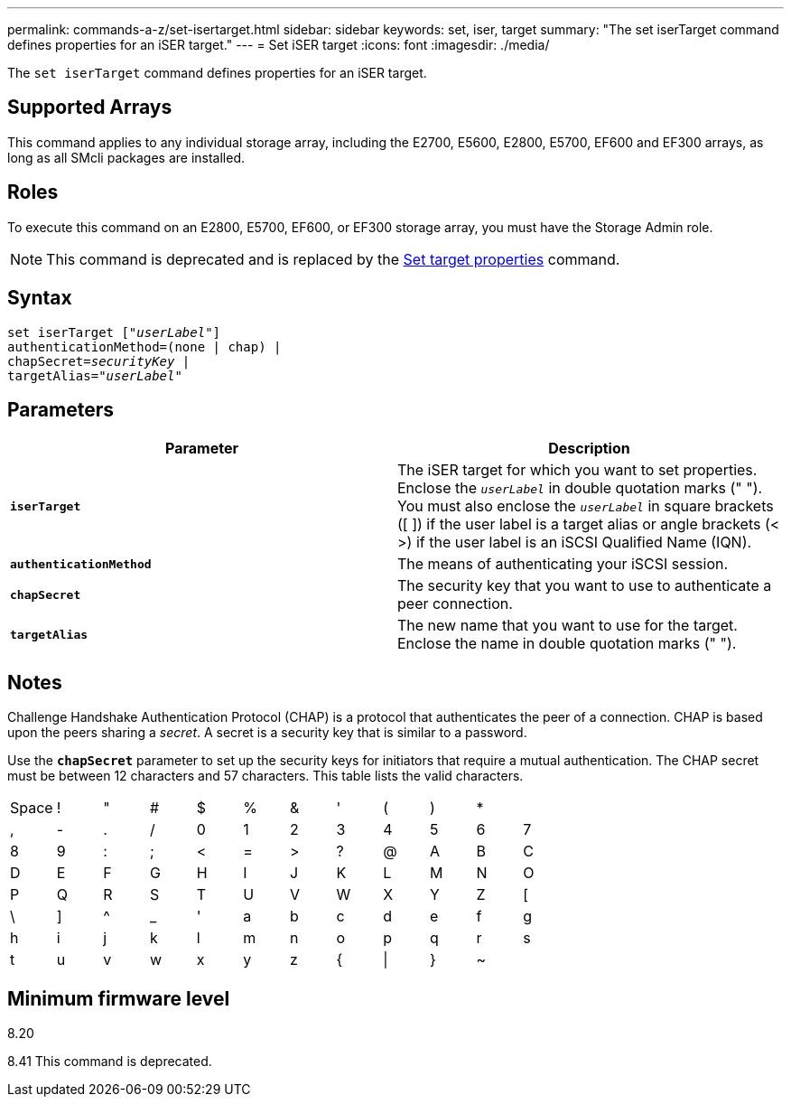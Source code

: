 ---
permalink: commands-a-z/set-isertarget.html
sidebar: sidebar
keywords: set, iser, target
summary: "The set iserTarget command defines properties for an iSER target."
---
= Set iSER target
:icons: font
:imagesdir: ./media/

[.lead]
The `set iserTarget` command defines properties for an iSER target.

== Supported Arrays

This command applies to any individual storage array, including the E2700, E5600, E2800, E5700, EF600 and EF300 arrays, as long as all SMcli packages are installed.

== Roles

To execute this command on an E2800, E5700, EF600, or EF300 storage array, you must have the Storage Admin role.

[NOTE]
====
This command is deprecated and is replaced by the xref:set-target.adoc[Set target properties] command.
====

== Syntax

[subs=+macros]
----
set iserTarget pass:quotes[["_userLabel_"]]
authenticationMethod=(none | chap) |
chapSecret=pass:quotes[_securityKey_] |
targetAlias=pass:quotes["_userLabel_"]
----

== Parameters

[cols="2*",options="header"]
|===
| Parameter| Description
a|
`*iserTarget*`
a|
The iSER target for which you want to set properties. Enclose the `_userLabel_` in double quotation marks (" "). You must also enclose the `_userLabel_` in square brackets ([ ]) if the user label is a target alias or angle brackets (< >) if the user label is an iSCSI Qualified Name (IQN).

a|
`*authenticationMethod*`
a|
The means of authenticating your iSCSI session.
a|
`*chapSecret*`
a|
The security key that you want to use to authenticate a peer connection.
a|
`*targetAlias*`
a|
The new name that you want to use for the target. Enclose the name in double quotation marks (" ").
|===

== Notes

Challenge Handshake Authentication Protocol (CHAP) is a protocol that authenticates the peer of a connection. CHAP is based upon the peers sharing a _secret_. A secret is a security key that is similar to a password.

Use the `*chapSecret*` parameter to set up the security keys for initiators that require a mutual authentication. The CHAP secret must be between 12 characters and 57 characters. This table lists the valid characters.

[cols="1a,1a,1a,1a,1a,1a,1a,1a,1a,1a,1a,1a"]
|===
a|
Space
a|
!
a|
"
a|
#
a|
$
a|
%
a|
&
a|
'
a|
(
a|
)
a|
*
a|
a|
,
a|
-
a|
.
a|
/
a|
0
a|
1
a|
2
a|
3
a|
4
a|
5
a|
6
a|
7
a|
8
a|
9
a|
:
a|
;
a|
<
a|
=
a|
>
a|
?
a|
@
a|
A
a|
B
a|
C
a|
D
a|
E
a|
F
a|
G
a|
H
a|
I
a|
J
a|
K
a|
L
a|
M
a|
N
a|
O
a|
P
a|
Q
a|
R
a|
S
a|
T
a|
U
a|
V
a|
W
a|
X
a|
Y
a|
Z
a|
[
a|
\
a|
]
a|
^
a|
_
a|
'
a|
a
a|
b
a|
c
a|
d
a|
e
a|
f
a|
g
a|
h
a|
i
a|
j
a|
k
a|
l
a|
m
a|
n
a|
o
a|
p
a|
q
a|
r
a|
s
a|
t
a|
u
a|
v
a|
w
a|
x
a|
y
a|
z
a|
{
a|
\|
a|
}
a|
~
a|

|===

== Minimum firmware level

8.20

8.41 This command is deprecated.
